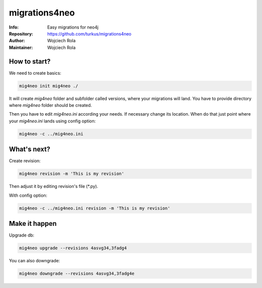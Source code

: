 ==============
migrations4neo
==============
:Info: Easy migrations for neo4j 
:Repository: https://github.com/turkus/migrations4neo
:Author: Wojciech Rola 
:Maintainer: Wojciech Rola 

How to start?
-------------

We need to create basics:

.. code-block:: console

    mig4neo init mig4neo ./

It will create `mig4neo` folder and subfolder called versions, where your migrations will land.
You have to provide directory where `mig4neo` folder should be created.

Then you have to edit `mig4neo.ini` according your needs.
If necessary change its location. When do that just point where your `mig4neo.ini` lands
using config option:

.. code-block:: console

    mig4neo -c ../mig4neo.ini

What's next?
------------

Create revision:

.. code-block:: console

    mig4neo revision -m 'This is my revision'
  
Then adjust it by editing revision's file (*.py).

With config option:

.. code-block:: console

    mig4neo -c ../mig4neo.ini revision -m 'This is my revision'


Make it happen
--------------

Upgrade db:

.. code-block:: console

    mig4neo upgrade --revisions 4asvg34,3fadg4

You can also downgrade:

.. code-block:: console

    mig4neo downgrade --revisions 4asvg34,3fadg4e

